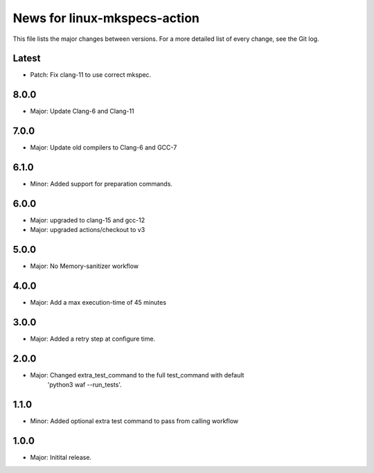 News for linux-mkspecs-action
=============================

This file lists the major changes between versions. For a more detailed list of
every change, see the Git log.

Latest
------
* Patch: Fix clang-11 to use correct mkspec.

8.0.0
-----
* Major: Update Clang-6 and Clang-11

7.0.0
-----
* Major: Update old compilers to Clang-6 and GCC-7

6.1.0
-----
* Minor: Added support for preparation commands.

6.0.0
-----
* Major: upgraded to clang-15 and gcc-12
* Major: upgraded actions/checkout to v3

5.0.0
-----
* Major: No Memory-sanitizer workflow

4.0.0
-----
* Major: Add a max execution-time of 45 minutes

3.0.0
-----
* Major: Added a retry step at configure time.

2.0.0
-----
* Major: Changed extra_test_command to the full test_command with default
         'python3 waf --run_tests'.

1.1.0
-----
* Minor: Added optional extra test command to pass from calling workflow

1.0.0
-----
* Major: Initital release.
